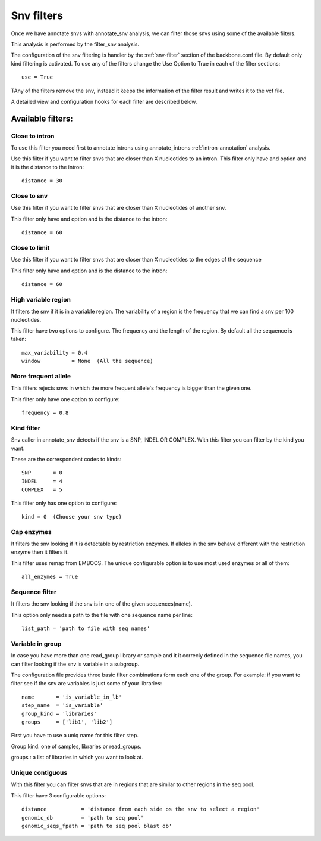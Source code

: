 
Snv filters
===========

Once we have annotate snvs with annotate_snv analysis, we can filter those snvs using some of the available filters.

This analysis is performed by the filter_snv analysis.

The configuration of the snv filtering is handler by the :ref:`snv-filter` section of the backbone.conf file. By default only kind filtering is activated. To use any of the filters change the Use Option to True in each of the filter sections::

  use = True

TAny of the filters remove the snv, instead it keeps the information of the filter result and writes it to the vcf file.

A detailed view and configuration hooks for each filter are described below.

Available filters:
------------------
Close to intron
_______________
To use this filter you need first to annotate introns using annotate_introns :ref:`intron-annotation` analysis.

Use this filter if you want to filter snvs that are closer than X nucleotides to an intron.
This filter only have and option and it is the distance to the intron::

  distance = 30

Close to snv
____________
Use this filter if you want to filter snvs that are closer than X nucleotides of another snv.

This filter only have and option and is the distance to the intron::

  distance = 60

Close to limit
______________
Use this filter if you want to filter snvs that are closer than X nucleotides to the edges of the sequence

This filter only have and option and is the distance to the intron::

  distance = 60

High variable region
____________________
It filters the snv if it is in a variable region. The variability of a region is the frequency that we can find a snv per 100 nucleotides.

This filter have two options to configure. The frequency and the length of the region. By default all the sequence is taken::

  max_variability = 0.4
  window          = None  (All the sequence)

More frequent allele
_____________________
This filters rejects snvs in which the more frequent allele's frequency is bigger than the given one.

This filter only have one option to configure::

  frequency = 0.8

Kind filter
___________
Snv caller in annotate_snv detects if the snv is a SNP, INDEL OR COMPLEX. With this filter you can filter by the kind you want.

These are the correspondent codes to kinds::

  SNP       = 0
  INDEL     = 4
  COMPLEX   = 5

This filter only has one option to configure::

  kind = 0  (Choose your snv type)

Cap enzymes
___________
It filters the snv looking if it is detectable by restriction enzymes. If alleles in the snv behave different with the restriction enzyme then it filters it.

This filter uses remap from EMBOOS. The unique configurable option is to use most used enzymes or all of them::

  all_enzymes = True

Sequence filter
_______________

It filters the snv looking if the snv is in one of the given sequences(name).

This option only needs a path to the file with one sequence name per line::

  list_path = 'path to file with seq names'

Variable in group
_________________
In case you have more than one read_group library or sample and it it correcly defined in the sequence file names, you can filter looking if the snv is variable in a subgroup.

The configuration file provides three basic filter combinations form each one of the group. For example: if you want to filter see if the snv are variables is just some of your libraries::

  name       = 'is_variable_in_lb'
  step_name  = 'is_variable'
  group_kind = 'libraries'
  groups     = ['lib1', 'lib2']


First you have to use a uniq name for this filter step.

Group kind: one of samples, libraries or read_groups.

groups : a list of libraries in which you want to look at.


Unique contiguous
_________________
With this filter you can filter snvs that are in regions that are similar to other regions in the seq pool.

This filter have 3 configurable options::

  distance           = 'distance from each side os the snv to select a region'
  genomic_db         = 'path to seq pool'
  genomic_seqs_fpath = 'path to seq pool blast db'

